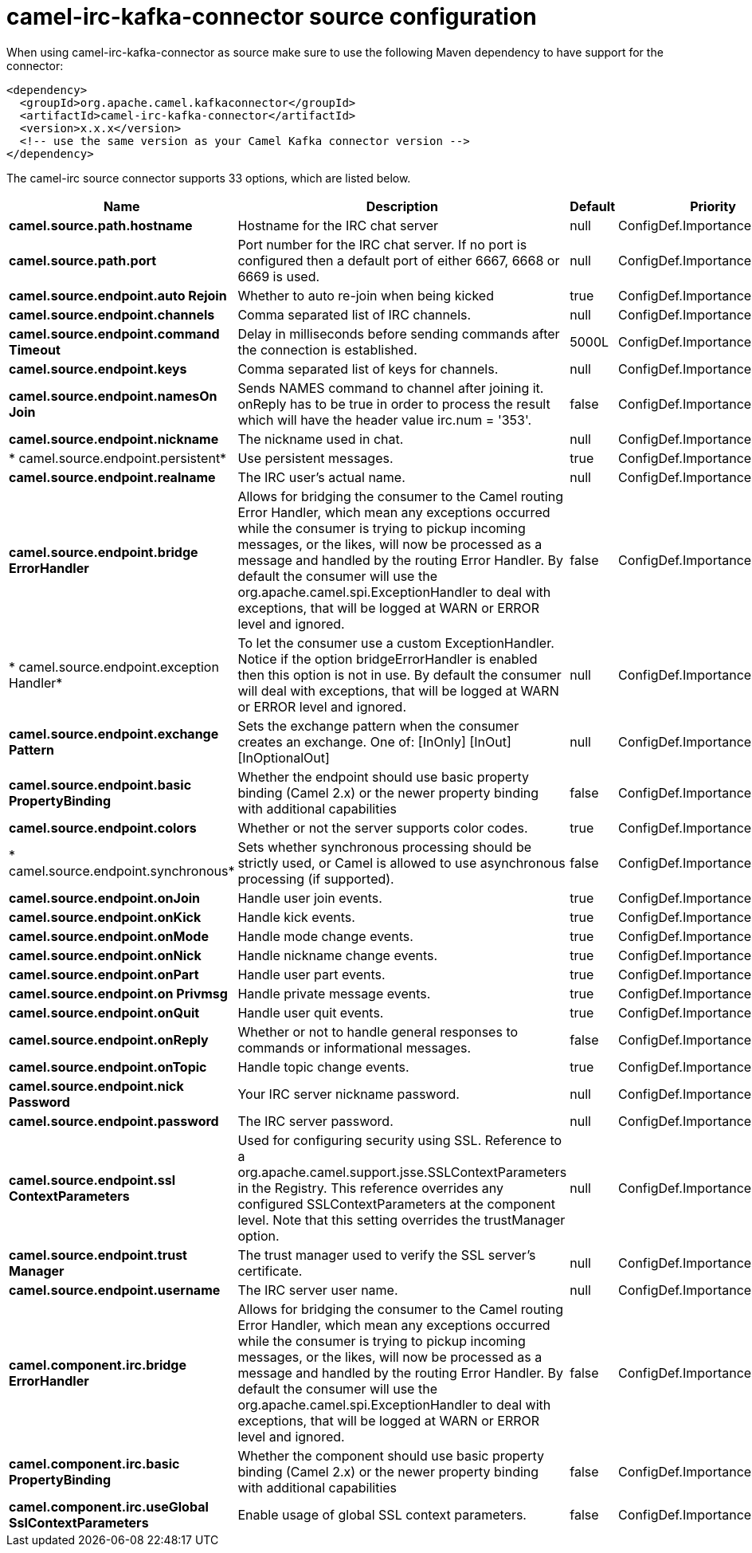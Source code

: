 // kafka-connector options: START
[[camel-irc-kafka-connector-source]]
= camel-irc-kafka-connector source configuration

When using camel-irc-kafka-connector as source make sure to use the following Maven dependency to have support for the connector:

[source,xml]
----
<dependency>
  <groupId>org.apache.camel.kafkaconnector</groupId>
  <artifactId>camel-irc-kafka-connector</artifactId>
  <version>x.x.x</version>
  <!-- use the same version as your Camel Kafka connector version -->
</dependency>
----


The camel-irc source connector supports 33 options, which are listed below.



[width="100%",cols="2,5,^1,2",options="header"]
|===
| Name | Description | Default | Priority
| *camel.source.path.hostname* | Hostname for the IRC chat server | null | ConfigDef.Importance.HIGH
| *camel.source.path.port* | Port number for the IRC chat server. If no port is configured then a default port of either 6667, 6668 or 6669 is used. | null | ConfigDef.Importance.MEDIUM
| *camel.source.endpoint.auto Rejoin* | Whether to auto re-join when being kicked | true | ConfigDef.Importance.MEDIUM
| *camel.source.endpoint.channels* | Comma separated list of IRC channels. | null | ConfigDef.Importance.MEDIUM
| *camel.source.endpoint.command Timeout* | Delay in milliseconds before sending commands after the connection is established. | 5000L | ConfigDef.Importance.MEDIUM
| *camel.source.endpoint.keys* | Comma separated list of keys for channels. | null | ConfigDef.Importance.MEDIUM
| *camel.source.endpoint.namesOn Join* | Sends NAMES command to channel after joining it. onReply has to be true in order to process the result which will have the header value irc.num = '353'. | false | ConfigDef.Importance.MEDIUM
| *camel.source.endpoint.nickname* | The nickname used in chat. | null | ConfigDef.Importance.MEDIUM
| * camel.source.endpoint.persistent* | Use persistent messages. | true | ConfigDef.Importance.LOW
| *camel.source.endpoint.realname* | The IRC user's actual name. | null | ConfigDef.Importance.MEDIUM
| *camel.source.endpoint.bridge ErrorHandler* | Allows for bridging the consumer to the Camel routing Error Handler, which mean any exceptions occurred while the consumer is trying to pickup incoming messages, or the likes, will now be processed as a message and handled by the routing Error Handler. By default the consumer will use the org.apache.camel.spi.ExceptionHandler to deal with exceptions, that will be logged at WARN or ERROR level and ignored. | false | ConfigDef.Importance.MEDIUM
| * camel.source.endpoint.exception Handler* | To let the consumer use a custom ExceptionHandler. Notice if the option bridgeErrorHandler is enabled then this option is not in use. By default the consumer will deal with exceptions, that will be logged at WARN or ERROR level and ignored. | null | ConfigDef.Importance.MEDIUM
| *camel.source.endpoint.exchange Pattern* | Sets the exchange pattern when the consumer creates an exchange. One of: [InOnly] [InOut] [InOptionalOut] | null | ConfigDef.Importance.MEDIUM
| *camel.source.endpoint.basic PropertyBinding* | Whether the endpoint should use basic property binding (Camel 2.x) or the newer property binding with additional capabilities | false | ConfigDef.Importance.MEDIUM
| *camel.source.endpoint.colors* | Whether or not the server supports color codes. | true | ConfigDef.Importance.MEDIUM
| * camel.source.endpoint.synchronous* | Sets whether synchronous processing should be strictly used, or Camel is allowed to use asynchronous processing (if supported). | false | ConfigDef.Importance.MEDIUM
| *camel.source.endpoint.onJoin* | Handle user join events. | true | ConfigDef.Importance.MEDIUM
| *camel.source.endpoint.onKick* | Handle kick events. | true | ConfigDef.Importance.MEDIUM
| *camel.source.endpoint.onMode* | Handle mode change events. | true | ConfigDef.Importance.MEDIUM
| *camel.source.endpoint.onNick* | Handle nickname change events. | true | ConfigDef.Importance.MEDIUM
| *camel.source.endpoint.onPart* | Handle user part events. | true | ConfigDef.Importance.MEDIUM
| *camel.source.endpoint.on Privmsg* | Handle private message events. | true | ConfigDef.Importance.MEDIUM
| *camel.source.endpoint.onQuit* | Handle user quit events. | true | ConfigDef.Importance.MEDIUM
| *camel.source.endpoint.onReply* | Whether or not to handle general responses to commands or informational messages. | false | ConfigDef.Importance.MEDIUM
| *camel.source.endpoint.onTopic* | Handle topic change events. | true | ConfigDef.Importance.MEDIUM
| *camel.source.endpoint.nick Password* | Your IRC server nickname password. | null | ConfigDef.Importance.MEDIUM
| *camel.source.endpoint.password* | The IRC server password. | null | ConfigDef.Importance.MEDIUM
| *camel.source.endpoint.ssl ContextParameters* | Used for configuring security using SSL. Reference to a org.apache.camel.support.jsse.SSLContextParameters in the Registry. This reference overrides any configured SSLContextParameters at the component level. Note that this setting overrides the trustManager option. | null | ConfigDef.Importance.MEDIUM
| *camel.source.endpoint.trust Manager* | The trust manager used to verify the SSL server's certificate. | null | ConfigDef.Importance.MEDIUM
| *camel.source.endpoint.username* | The IRC server user name. | null | ConfigDef.Importance.MEDIUM
| *camel.component.irc.bridge ErrorHandler* | Allows for bridging the consumer to the Camel routing Error Handler, which mean any exceptions occurred while the consumer is trying to pickup incoming messages, or the likes, will now be processed as a message and handled by the routing Error Handler. By default the consumer will use the org.apache.camel.spi.ExceptionHandler to deal with exceptions, that will be logged at WARN or ERROR level and ignored. | false | ConfigDef.Importance.MEDIUM
| *camel.component.irc.basic PropertyBinding* | Whether the component should use basic property binding (Camel 2.x) or the newer property binding with additional capabilities | false | ConfigDef.Importance.MEDIUM
| *camel.component.irc.useGlobal SslContextParameters* | Enable usage of global SSL context parameters. | false | ConfigDef.Importance.MEDIUM
|===
// kafka-connector options: END
